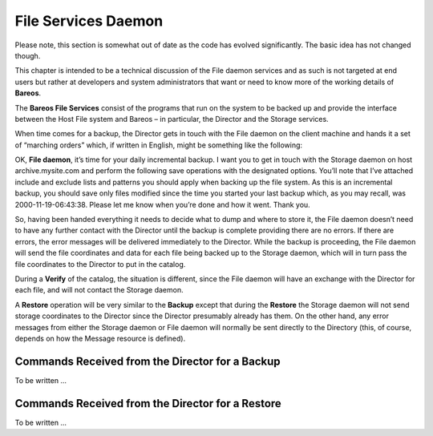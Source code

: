 File Services Daemon
====================

Please note, this section is somewhat out of date as the code has
evolved significantly. The basic idea has not changed though.

This chapter is intended to be a technical discussion of the File daemon
services and as such is not targeted at end users but rather at
developers and system administrators that want or need to know more of
the working details of **Bareos**.

The **Bareos File Services** consist of the programs that run on the
system to be backed up and provide the interface between the Host File
system and Bareos – in particular, the Director and the Storage
services.

When time comes for a backup, the Director gets in touch with the File
daemon on the client machine and hands it a set of “marching orders”
which, if written in English, might be something like the following:

OK, **File daemon**, it’s time for your daily incremental backup. I want
you to get in touch with the Storage daemon on host archive.mysite.com
and perform the following save operations with the designated options.
You’ll note that I’ve attached include and exclude lists and patterns
you should apply when backing up the file system. As this is an
incremental backup, you should save only files modified since the time
you started your last backup which, as you may recall, was
2000-11-19-06:43:38. Please let me know when you’re done and how it
went. Thank you.

So, having been handed everything it needs to decide what to dump and
where to store it, the File daemon doesn’t need to have any further
contact with the Director until the backup is complete providing there
are no errors. If there are errors, the error messages will be delivered
immediately to the Director. While the backup is proceeding, the File
daemon will send the file coordinates and data for each file being
backed up to the Storage daemon, which will in turn pass the file
coordinates to the Director to put in the catalog.

During a **Verify** of the catalog, the situation is different, since
the File daemon will have an exchange with the Director for each file,
and will not contact the Storage daemon.

A **Restore** operation will be very similar to the **Backup** except
that during the **Restore** the Storage daemon will not send storage
coordinates to the Director since the Director presumably already has
them. On the other hand, any error messages from either the Storage
daemon or File daemon will normally be sent directly to the Directory
(this, of course, depends on how the Message resource is defined).

Commands Received from the Director for a Backup
------------------------------------------------

To be written …

Commands Received from the Director for a Restore
-------------------------------------------------

To be written …
